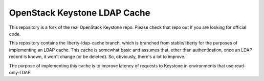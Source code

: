 ==================
OpenStack Keystone LDAP Cache
==================

This repository is a fork of the real OpenStack Keystone repo.  Please check that repo out if you are looking for official code.

This repository contains the liberty-ldap-cache branch, which is branched from stable/liberty for the purposes of implementing an LDAP cache.  This cache is somewhat basic and assumes that, other than authentication, once an LDAP record is known, it won't change (or be deleted).  So, obviously, there's a lot to improve.

The purpose of implementing this cache is to improve latency of requests to Keystone in environments that use read-only-LDAP.
